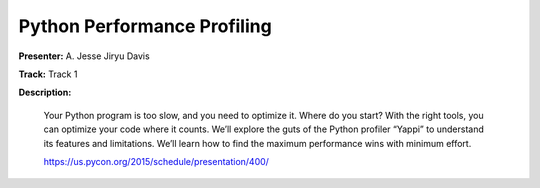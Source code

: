 ============================
Python Performance Profiling
============================

**Presenter:** A. Jesse Jiryu Davis

**Track:** Track 1

**Description:**

    Your Python program is too slow, and you need to optimize it. Where do you start? With the right tools, you can optimize your code where it counts. We’ll explore the guts of the Python profiler “Yappi” to understand its features and limitations. We’ll learn how to find the maximum performance wins with minimum effort.

    https://us.pycon.org/2015/schedule/presentation/400/
